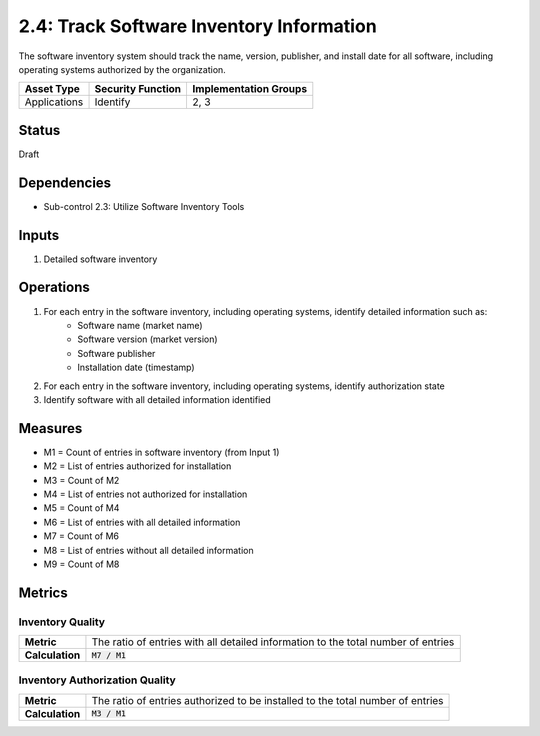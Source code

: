 2.4: Track Software Inventory Information
=========================================================
The software inventory system should track the name, version, publisher, and install date for all software, including operating systems authorized by the organization.

.. list-table::
	:header-rows: 1

	* - Asset Type
	  - Security Function
	  - Implementation Groups
	* - Applications
	  - Identify
	  - 2, 3

Status
------
Draft

Dependencies
------------
* Sub-control 2.3: Utilize Software Inventory Tools

Inputs
------
#. Detailed software inventory

Operations
----------
#. For each entry in the software inventory, including operating systems, identify detailed information such as:
	* Software name (market name)
	* Software version (market version)
	* Software publisher
	* Installation date (timestamp)
#. For each entry in the software inventory, including operating systems, identify authorization state
#. Identify software with all detailed information identified

Measures
--------
* M1 = Count of entries in software inventory (from Input 1)
* M2 = List of entries authorized for installation
* M3 = Count of M2
* M4 = List of entries not authorized for installation
* M5 = Count of M4
* M6 = List of entries with all detailed information
* M7 = Count of M6
* M8 = List of entries without all detailed information
* M9 = Count of M8

Metrics
-------

Inventory Quality
^^^^^^^^^^^^^^^^^
.. list-table::

	* - **Metric**
	  - | The ratio of entries with all detailed information to the total number of entries
	* - **Calculation**
	  - :code:`M7 / M1`

Inventory Authorization Quality
^^^^^^^^^^^^^^^^^^^^^^^^^^^^^^^
.. list-table::

	* - **Metric**
	  - | The ratio of entries authorized to be installed to the total number of entries
	* - **Calculation**
	  - :code:`M3 / M1`

.. history
.. authors
.. license
